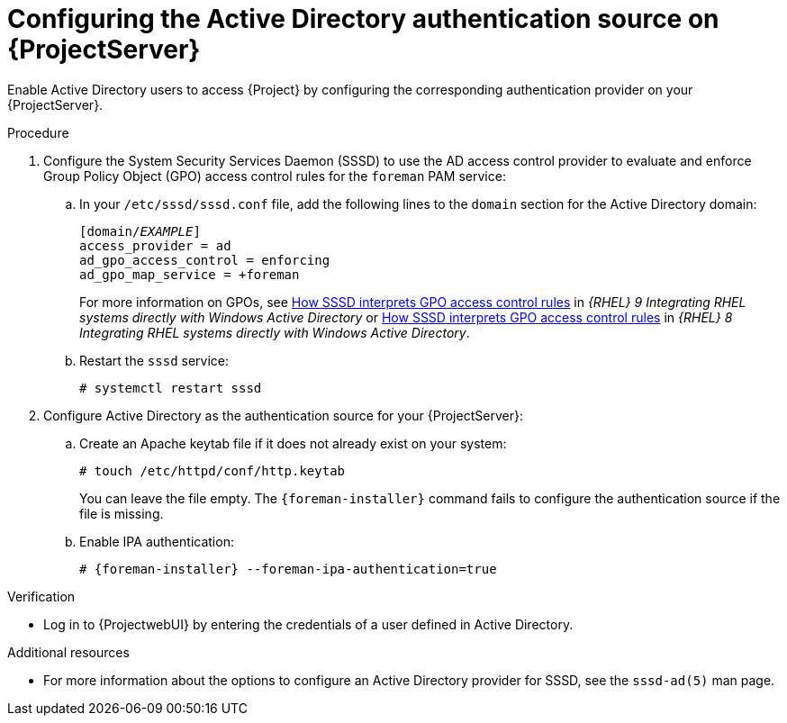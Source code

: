 [id="configuring-the-active-directory-authentication-source-on-projectserver_{context}"]
= Configuring the Active Directory authentication source on {ProjectServer}

Enable Active Directory users to access {Project} by configuring the corresponding authentication provider on your {ProjectServer}.

.Procedure
. Configure the System Security Services Daemon (SSSD) to use the AD access control provider to evaluate and enforce Group Policy Object (GPO) access control rules for the `foreman` PAM service:
.. In your `/etc/sssd/sssd.conf` file, add the following lines to the `domain` section for the Active Directory domain:
+
[options="nowrap", subs="+quotes,verbatim,attributes"]
----
[domain/_EXAMPLE_]
access_provider = ad
ad_gpo_access_control = enforcing
ad_gpo_map_service = +foreman
----
ifndef::orcharhino[]
+
For more information on GPOs, see link:{RHELDocsBaseURL}9/html/integrating_rhel_systems_directly_with_windows_active_directory/managing-direct-connections-to-ad_integrating-rhel-systems-directly-with-active-directory#how-sssd-interprets-gpo-access-control-rules_applying-group-policy-object-access-control-in-rhel[How SSSD interprets GPO access control rules] in _{RHEL}{nbsp}9 Integrating RHEL systems directly with Windows Active Directory_ or link:{RHELDocsBaseURL}8/html/integrating_rhel_systems_directly_with_windows_active_directory/managing-direct-connections-to-ad_integrating-rhel-systems-directly-with-active-directory#applying-group-policy-object-access-control-in-rhel_managing-direct-connections-to-ad[How SSSD interprets GPO access control rules] in _{RHEL}{nbsp}8 Integrating RHEL systems directly with Windows Active Directory_.
endif::[]
.. Restart the `sssd` service:
+
[options="nowrap", subs="+quotes,verbatim,attributes"]
----
# systemctl restart sssd
----
. Configure Active Directory as the authentication source for your {ProjectServer}:
.. Create an Apache keytab file if it does not already exist on your system:
+
[options="nowrap", subs="+quotes,verbatim,attributes"]
----
# touch /etc/httpd/conf/http.keytab
----
+
You can leave the file empty.
The `{foreman-installer}` command fails to configure the authentication source if the file is missing.
.. Enable IPA authentication:
+
[options="nowrap", subs="+quotes,verbatim,attributes"]
----
# {foreman-installer} --foreman-ipa-authentication=true
----
// It's okay that this uses --foreman-ipa-authentication because a key function of ipa-client-install is actually to configure SSSD on the new FreeIPA client.

.Verification
* Log in to {ProjectwebUI} by entering the credentials of a user defined in Active Directory.

.Additional resources

* For more information about the options to configure an Active Directory provider for SSSD, see the `sssd-ad(5)` man page.

